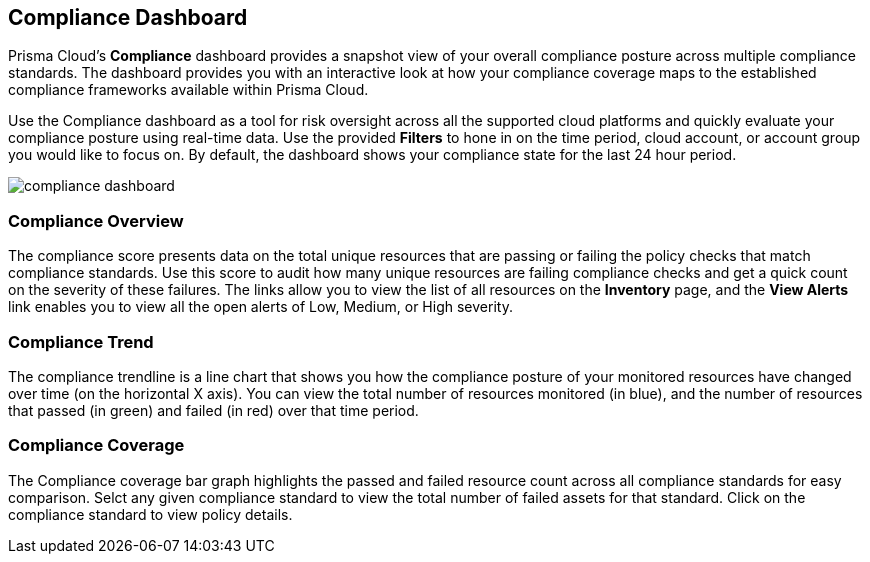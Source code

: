 == Compliance Dashboard

Prisma Cloud's *Compliance* dashboard provides a snapshot view of your overall compliance posture across multiple compliance standards. The dashboard provides you with an interactive look at how your compliance coverage maps to the established compliance frameworks available within Prisma Cloud.

Use the Compliance dashboard as a tool for risk oversight across all the supported cloud platforms and quickly evaluate your compliance posture using real-time data. Use the provided *Filters* to hone in on the time period, cloud account, or account group you would like to focus on. By default, the dashboard shows your compliance state for the last 24 hour period.

image::dashboards/compliance-dashboard.gif[]

=== Compliance Overview

The compliance score presents data on the total unique resources that are passing or failing the policy checks that match compliance standards. Use this score to audit how many unique resources are failing compliance checks and get a quick count on the severity of these failures. The links allow you to view the list of all resources on the *Inventory* page, and the *View Alerts* link enables you to view all the open alerts of Low, Medium, or High severity.

=== Compliance Trend

The compliance trendline is a line chart that shows you how the compliance posture of your monitored resources have changed over time (on the horizontal X axis). You can view the total number of resources monitored (in blue), and the number of resources that passed (in green) and failed (in red) over that time period.

=== Compliance Coverage

The Compliance coverage bar graph highlights the passed and failed resource count across all compliance standards for easy comparison. Selct any given compliance standard to view the total number of failed assets for that standard. Click on the compliance standard to view policy details. 

